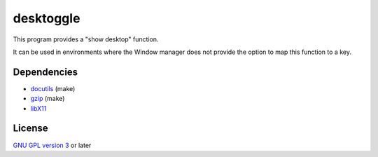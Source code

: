 ==========
desktoggle
==========
This program provides a "show desktop" function.


It can be used in environments where the Window manager does not provide the
option to map this function to a key.

Dependencies
------------
- docutils_ (make)
- gzip_ (make)
- libX11_

License
-------
`GNU GPL version 3`_ or later


.. _GNU GPL version 3: https://gnu.org/licenses/gpl.html
.. _docutils: http://docutils.sourceforge.net/
.. _gzip: https://www.gnu.org/software/gzip/
.. _libX11: https://xorg.freedesktop.org/
